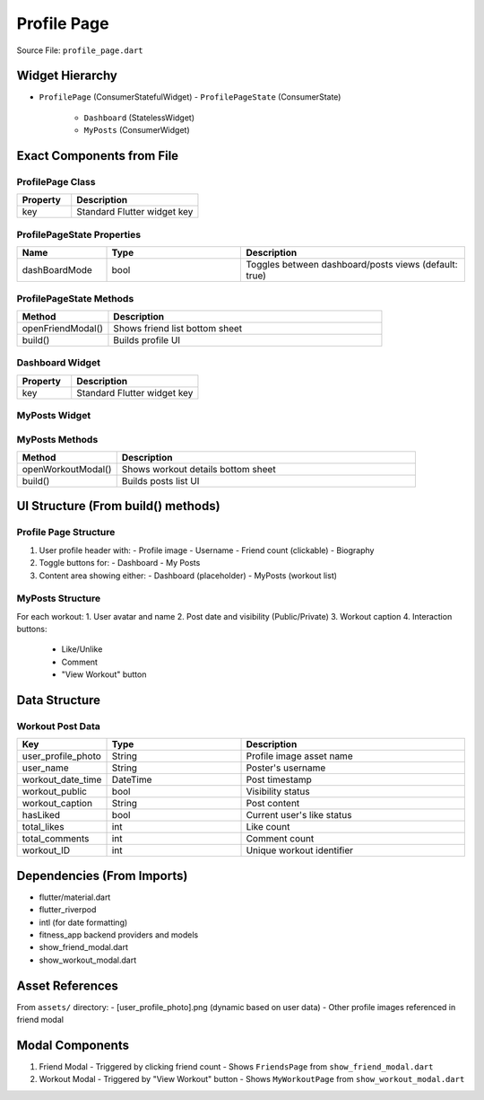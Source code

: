 .. _profile-page:

Profile Page
============

Source File: ``profile_page.dart``

Widget Hierarchy
---------------
- ``ProfilePage`` (ConsumerStatefulWidget)
  - ``ProfilePageState`` (ConsumerState)
    - ``Dashboard`` (StatelessWidget)
    - ``MyPosts`` (ConsumerWidget)

Exact Components from File
-------------------------

ProfilePage Class
^^^^^^^^^^^^^^^^
.. list-table::
   :widths: 30 70
   :header-rows: 1

   * - Property
     - Description
   * - key
     - Standard Flutter widget key

ProfilePageState Properties
^^^^^^^^^^^^^^^^^^^^^^^^^^
.. list-table::
   :widths: 20 30 50
   :header-rows: 1

   * - Name
     - Type
     - Description
   * - dashBoardMode
     - bool
     - Toggles between dashboard/posts views (default: true)

ProfilePageState Methods
^^^^^^^^^^^^^^^^^^^^^^^
.. list-table::
   :widths: 25 75
   :header-rows: 1

   * - Method
     - Description
   * - openFriendModal()
     - Shows friend list bottom sheet
   * - build()
     - Builds profile UI

Dashboard Widget
^^^^^^^^^^^^^^^
.. list-table::
   :widths: 30 70
   :header-rows: 1

   * - Property
     - Description
   * - key
     - Standard Flutter widget key

MyPosts Widget
^^^^^^^^^^^^^
.. list-table::
   :widths: 20 30 50
   :header-rows: 1

   * - Property
     - Description
   * - workouts
     - List<Map<String,dynamic>>
     - Workout data to display
   * - key
     - Standard Flutter widget key

MyPosts Methods
^^^^^^^^^^^^^^
.. list-table::
   :widths: 25 75
   :header-rows: 1

   * - Method
     - Description
   * - openWorkoutModal()
     - Shows workout details bottom sheet
   * - build()
     - Builds posts list UI

UI Structure (From build() methods)
----------------------------------

Profile Page Structure
^^^^^^^^^^^^^^^^^^^^^
1. User profile header with:
   - Profile image
   - Username
   - Friend count (clickable)
   - Biography

2. Toggle buttons for:
   - Dashboard
   - My Posts

3. Content area showing either:
   - Dashboard (placeholder)
   - MyPosts (workout list)

MyPosts Structure
^^^^^^^^^^^^^^^^
For each workout:
1. User avatar and name
2. Post date and visibility (Public/Private)
3. Workout caption
4. Interaction buttons:
   - Like/Unlike
   - Comment
   - "View Workout" button

Data Structure
--------------

Workout Post Data
^^^^^^^^^^^^^^^^
.. list-table::
   :widths: 20 30 50
   :header-rows: 1

   * - Key
     - Type
     - Description
   * - user_profile_photo
     - String
     - Profile image asset name
   * - user_name
     - String
     - Poster's username
   * - workout_date_time
     - DateTime
     - Post timestamp
   * - workout_public
     - bool
     - Visibility status
   * - workout_caption
     - String
     - Post content
   * - hasLiked
     - bool
     - Current user's like status
   * - total_likes
     - int
     - Like count
   * - total_comments
     - int
     - Comment count
   * - workout_ID
     - int
     - Unique workout identifier

Dependencies (From Imports)
---------------------------
- flutter/material.dart
- flutter_riverpod
- intl (for date formatting)
- fitness_app backend providers and models
- show_friend_modal.dart
- show_workout_modal.dart

Asset References
---------------
From ``assets/`` directory:
- [user_profile_photo].png (dynamic based on user data)
- Other profile images referenced in friend modal

Modal Components
---------------
1. Friend Modal
   - Triggered by clicking friend count
   - Shows ``FriendsPage`` from ``show_friend_modal.dart``

2. Workout Modal
   - Triggered by "View Workout" button
   - Shows ``MyWorkoutPage`` from ``show_workout_modal.dart``
